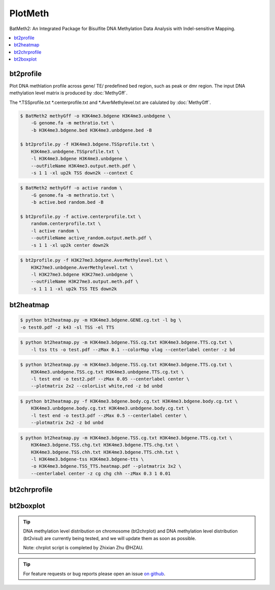 PlotMeth
========

BatMeth2: An Integrated Package for Bisulfite DNA Methylation Data Analysis with Indel-sensitive Mapping.  

.. contents:: 
    :local:

bt2profile
----------

Plot DNA methlation profile across gene/ TE/ predefined bed region, such as peak or dmr region.
The input DNA methylation level matrix is produced by :doc:`MethyGff`.


The *.TSSprofile.txt *.centerprofile.txt and *.AverMethylevel.txt are calulated by :doc:`MethyGff`.

.. code:: bash

    $ BatMeth2 methyGff -o H3K4me3.bdgene H3K4me3.unbdgene \
        -G genome.fa -m methratio.txt \
        -b H3K4me3.bdgene.bed H3K4me3.unbdgene.bed -B

    $ bt2profile.py -f H3K4me3.bdgene.TSSprofile.txt \
        H3K4me3.unbdgene.TSSprofile.txt \
        -l H3K4me3.bdgene H3K4me3.unbdgene \
        --outFileName H3K4me3.output.meth.pdf \
        -s 1 1 -xl up2k TSS down2k --context C 

.. image:: ../media/profile-tss.png

.. code:: bash

    $ BatMeth2 methyGff -o active random \
        -G genome.fa -m methratio.txt \
        -b active.bed random.bed -B

    $ bt2profile.py -f active.centerprofile.txt \
        random.centerprofile.txt \
        -l active random \
        --outFileName active_random.output.meth.pdf \
        -s 1 1 -xl up2k center down2k

.. image:: ../media/profile-center.png

.. code:: bash

    $ bt2profile.py -f H3K27me3.bdgene.AverMethylevel.txt \
        H3K27me3.unbdgene.AverMethylevel.txt \
        -l H3K27me3.bdgene H3K27me3.unbdgene \
        --outFileName H3K27me3.output.meth.pdf \
        -s 1 1 1 -xl up2k TSS TES down2k

.. image:: ../media/profile-body.png


bt2heatmap
----------

.. code:: bash

    $ python bt2heatmap.py -m H3K4me3.bdgene.GENE.cg.txt -l bg \
    -o test0.pdf -z k43 -sl TSS -el TTS

.. image:: ../media/plot-heatmap-0.png

.. code:: bash

    $ python bt2heatmap.py -m H3K4me3.bdgene.TSS.cg.txt H3K4me3.bdgene.TTS.cg.txt \
        -l tss tts -o test.pdf --zMax 0.1 --colorMap vlag --centerlabel center -z bd

.. image:: ../media/plot-heatmap-1.png

.. code:: bash

    $ python bt2heatmap.py -m H3K4me3.bdgene.TSS.cg.txt H3K4me3.bdgene.TTS.cg.txt \
        H3K4me3.unbdgene.TSS.cg.txt H3K4me3.unbdgene.TTS.cg.txt \
        -l test end -o test2.pdf --zMax 0.05 --centerlabel center \
        --plotmatrix 2x2 --colorList white,red -z bd unbd

.. image:: ../media/plot-heatmap-2.png

.. code:: bash

    $ python bt2heatmap.py -f H3K4me3.bdgene.body.cg.txt H3K4me3.bdgene.body.cg.txt \
        H3K4me3.unbdgene.body.cg.txt H3K4me3.unbdgene.body.cg.txt \
        -l test end -o test3.pdf --zMax 0.5 --centerlabel center \
        --plotmatrix 2x2 -z bd unbd

.. image:: ../media/plot-heatmap-3.png

.. code:: bash

    $ python bt2heatmap.py -m H3K4me3.bdgene.TSS.cg.txt H3K4me3.bdgene.TTS.cg.txt \
        H3K4me3.bdgene.TSS.chg.txt H3K4me3.bdgene.TTS.chg.txt \
        H3K4me3.bdgene.TSS.chh.txt H3K4me3.bdgene.TTS.chh.txt \
        -l H3K4me3.bdgene-tss H3K4me3.bdgene-tts \
        -o H3K4me3.bdgene.TSS_TTS.heatmap.pdf --plotmatrix 3x2 \
        --centerlabel center -z cg chg chh --zMax 0.3 1 0.01

.. image:: ../media/plot-heatmap-4.png

bt2chrprofile
-------------

bt2boxplot
----------

.. tip:: DNA methylation level distribution on chromosome (bt2chrplot) and DNA methylation level distribution (bt2visul) are currently being tested, and we will update them as soon as possible.
         
        Note: chrplot script is completed by Zhixian Zhu @HZAU.

.. tip:: For feature requests or bug reports please open an issue `on github <http://github.com/ZhouQiangwei/BatMeth2>`__.

